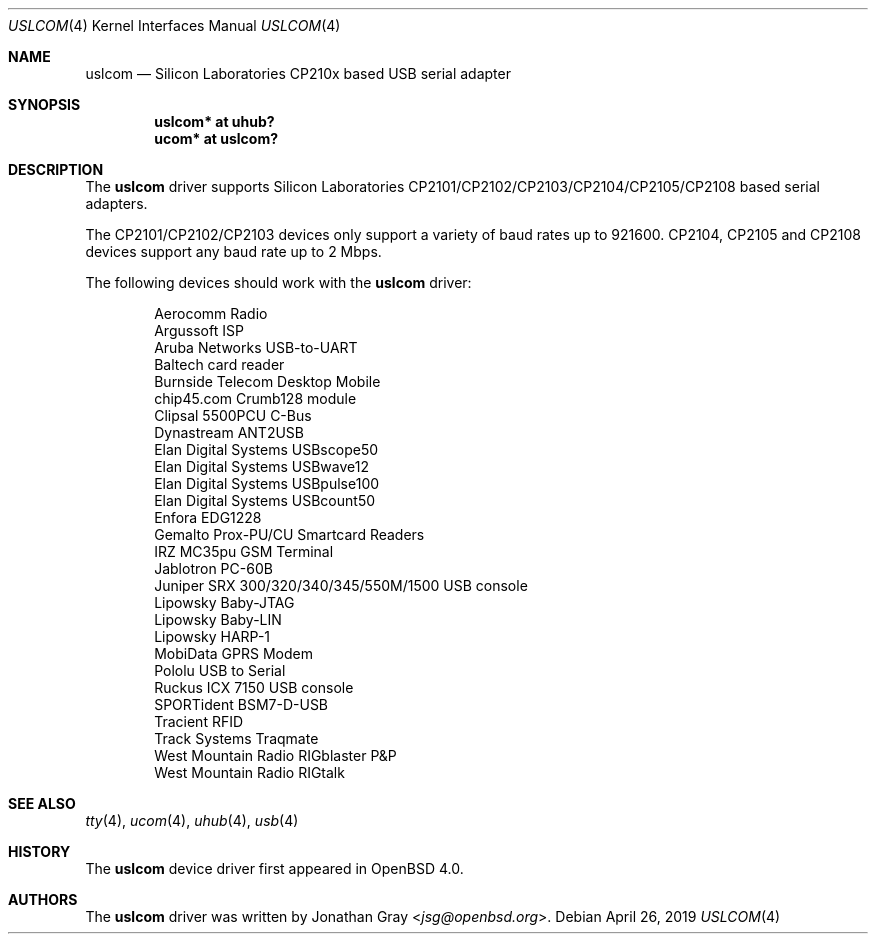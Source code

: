 .\"	$OpenBSD: uslcom.4,v 1.15 2019/04/26 06:02:10 remi Exp $
.\"
.\" Copyright (c) 2006 Jonathan Gray <jsg@openbsd.org>
.\"
.\" Permission to use, copy, modify, and distribute this software for any
.\" purpose with or without fee is hereby granted, provided that the above
.\" copyright notice and this permission notice appear in all copies.
.\"
.\" THE SOFTWARE IS PROVIDED "AS IS" AND THE AUTHOR DISCLAIMS ALL WARRANTIES
.\" WITH REGARD TO THIS SOFTWARE INCLUDING ALL IMPLIED WARRANTIES OF
.\" MERCHANTABILITY AND FITNESS. IN NO EVENT SHALL THE AUTHOR BE LIABLE FOR
.\" ANY SPECIAL, DIRECT, INDIRECT, OR CONSEQUENTIAL DAMAGES OR ANY DAMAGES
.\" WHATSOEVER RESULTING FROM LOSS OF USE, DATA OR PROFITS, WHETHER IN AN
.\" ACTION OF CONTRACT, NEGLIGENCE OR OTHER TORTIOUS ACTION, ARISING OUT OF
.\" OR IN CONNECTION WITH THE USE OR PERFORMANCE OF THIS SOFTWARE.
.\"
.Dd $Mdocdate: April 26 2019 $
.Dt USLCOM 4
.Os
.Sh NAME
.Nm uslcom
.Nd Silicon Laboratories CP210x based USB serial adapter
.Sh SYNOPSIS
.Cd "uslcom* at uhub?"
.Cd "ucom* at uslcom?"
.Sh DESCRIPTION
The
.Nm
driver supports Silicon Laboratories CP2101/CP2102/CP2103/CP2104/CP2105/CP2108
based serial adapters.
.Pp
The CP2101/CP2102/CP2103 devices only support a variety of baud rates
up to 921600.
CP2104, CP2105 and CP2108 devices support any baud rate up to 2 Mbps.
.Pp
The following devices should work with the
.Nm
driver:
.Bd -literal -offset indent
Aerocomm Radio
Argussoft ISP
Aruba Networks USB-to-UART
Baltech card reader
Burnside Telecom Desktop Mobile
chip45.com Crumb128 module
Clipsal 5500PCU C-Bus
Dynastream ANT2USB
Elan Digital Systems USBscope50
Elan Digital Systems USBwave12
Elan Digital Systems USBpulse100
Elan Digital Systems USBcount50
Enfora EDG1228
Gemalto Prox-PU/CU Smartcard Readers
IRZ MC35pu GSM Terminal
Jablotron PC-60B
Juniper SRX 300/320/340/345/550M/1500 USB console
Lipowsky Baby-JTAG
Lipowsky Baby-LIN
Lipowsky HARP-1
MobiData GPRS Modem
Pololu USB to Serial
Ruckus ICX 7150 USB console
SPORTident BSM7-D-USB
Tracient RFID
Track Systems Traqmate
West Mountain Radio RIGblaster P&P
West Mountain Radio RIGtalk
.Ed
.Sh SEE ALSO
.Xr tty 4 ,
.Xr ucom 4 ,
.Xr uhub 4 ,
.Xr usb 4
.Sh HISTORY
The
.Nm
device driver first appeared in
.Ox 4.0 .
.Sh AUTHORS
.An -nosplit
The
.Nm
driver was written by
.An Jonathan Gray Aq Mt jsg@openbsd.org .
